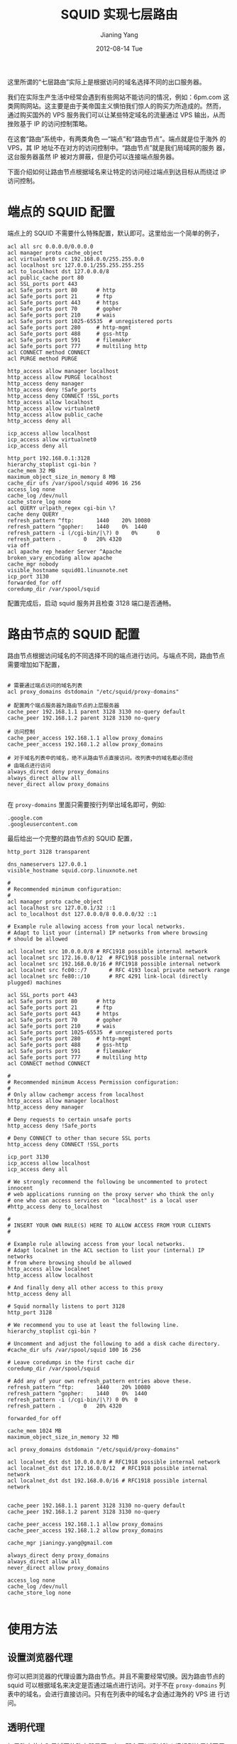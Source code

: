 #+TITLE:     SQUID 实现七层路由
#+AUTHOR:    Jianing Yang
#+EMAIL:     jianingy.yang AT gmail DOT com
#+DATE:      2012-08-14 Tue
#+DESCRIPTION:
#+KEYWORDS:
#+LANGUAGE:  en
#+OPTIONS:   H:3 num:t toc:t \n:nil @:t ::t |:t ^:nil -:t f:t *:t <:t
#+OPTIONS:   TeX:t LaTeX:t skip:nil d:nil todo:t pri:nil tags:not-in-toc
#+INFOJS_OPT: view:nil toc:nil ltoc:t mouse:underline buttons:0 path:http://orgmode.org/org-info.js
#+EXPORT_SELECT_TAGS: export
#+EXPORT_EXCLUDE_TAGS: noexport
#+LINK_UP:
#+LINK_HOME:
#+XSLT:

这里所谓的“七层路由”实际上是根据访问的域名选择不同的出口服务器。

我们在实际生产生活中经常会遇到有些网站不能访问的情况，例如：6pm.com 这
类网购网站。这主要是由于美帝国主义惧怕我们惊人的购买力所造成的。然而，
通过购买国外的 VPS 服务我们可以让某些特定域名的流量通过 VPS 输出，从而
挫败基于 IP 的访问控制策略。

在这套“路由”系统中，有两类角色 ---“端点”和“路由节点”。端点就是位于海外
的 VPS，其 IP 地址不在对方的访问控制中。“路由节点”就是我们局域网的服务
器，这台服务器虽然 IP 被对方屏蔽，但是仍可以连接端点服务器。

下面介绍如何让路由节点根据域名来让特定的访问经过端点到达目标从而绕过
IP 访问控制。


* 端点的 SQUID 配置

端点上的 SQUID 不需要什么特殊配置，默认即可。这里给出一个简单的例子，

#+BEGIN_EXAMPLE
acl all src 0.0.0.0/0.0.0.0
acl manager proto cache_object
acl virtualnet0 src 192.168.0.0/255.255.0.0
acl localhost src 127.0.0.1/255.255.255.255
acl to_localhost dst 127.0.0.0/8
acl public_cache port 80
acl SSL_ports port 443
acl Safe_ports port 80		# http
acl Safe_ports port 21		# ftp
acl Safe_ports port 443		# https
acl Safe_ports port 70		# gopher
acl Safe_ports port 210		# wais
acl Safe_ports port 1025-65535	# unregistered ports
acl Safe_ports port 280		# http-mgmt
acl Safe_ports port 488		# gss-http
acl Safe_ports port 591		# filemaker
acl Safe_ports port 777		# multiling http
acl CONNECT method CONNECT
acl PURGE method PURGE

http_access allow manager localhost
http_access allow PURGE localhost
http_access deny manager
http_access deny !Safe_ports
http_access deny CONNECT !SSL_ports
http_access allow localhost
http_access allow virtualnet0
http_access allow public_cache
http_access deny all

icp_access allow localhost
icp_access allow virtualnet0
icp_access deny all

http_port 192.168.0.1:3128
hierarchy_stoplist cgi-bin ?
cache_mem 32 MB
maximum_object_size_in_memory 8 MB
cache_dir ufs /var/spool/squid 4096 16 256
access_log none
cache_log /dev/null
cache_store_log none
acl QUERY urlpath_regex cgi-bin \?
cache deny QUERY
refresh_pattern ^ftp:		1440	20%	10080
refresh_pattern ^gopher:	1440	0%	1440
refresh_pattern -i (/cgi-bin/|\?) 0    0%      0
refresh_pattern .		0	20%	4320
via off
acl apache rep_header Server ^Apache
broken_vary_encoding allow apache
cache_mgr nobody
visible_hostname squid01.linuxnote.net
icp_port 3130
forwarded_for off
coredump_dir /var/spool/squid
#+END_EXAMPLE

配置完成后，启动 squid 服务并且检查 3128 端口是否通畅。

* 路由节点的 SQUID 配置

路由节点根据访问域名的不同选择不同的端点进行访问。与端点不同，路由节点
需要增加如下配置，

#+BEGIN_EXAMPLE

# 需要通过端点访问的域名列表
acl proxy_domains dstdomain "/etc/squid/proxy-domains"

# 配置两个端点服务器为路由节点的上层服务器
cache_peer 192.168.1.1 parent 3128 3130 no-query default
cache_peer 192.168.1.2 parent 3128 3130 no-query

# 访问控制
cache_peer_access 192.168.1.1 allow proxy_domains
cache_peer_access 192.168.1.2 allow proxy_domains

# 对于域名列表中的域名，绝不从路由节点直接访问。改列表中的域名都必须经
# 由端点进行访问
always_direct deny proxy_domains
always_direct allow all
never_direct allow proxy_domains

#+END_EXAMPLE


在 =proxy-domains= 里面只需要按行列举出域名即可，例如:

#+BEGIN_EXAMPLE
.google.com
.googleusercontent.com
#+END_EXAMPLE


最后给出一个完整的路由节点的 SQUID 配置，

#+BEGIN_EXAMPLE
http_port 3128 transparent

dns_nameservers 127.0.0.1
visible_hostname squid.corp.linuxnote.net

#
# Recommended minimum configuration:
#
acl manager proto cache_object
acl localhost src 127.0.0.1/32 ::1
acl to_localhost dst 127.0.0.0/8 0.0.0.0/32 ::1

# Example rule allowing access from your local networks.
# Adapt to list your (internal) IP networks from where browsing
# should be allowed

acl localnet src 10.0.0.0/8	# RFC1918 possible internal network
acl localnet src 172.16.0.0/12	# RFC1918 possible internal network
acl localnet src 192.168.0.0/16	# RFC1918 possible internal network
acl localnet src fc00::/7       # RFC 4193 local private network range
acl localnet src fe80::/10      # RFC 4291 link-local (directly plugged) machines

acl SSL_ports port 443
acl Safe_ports port 80		# http
acl Safe_ports port 21		# ftp
acl Safe_ports port 443		# https
acl Safe_ports port 70		# gopher
acl Safe_ports port 210		# wais
acl Safe_ports port 1025-65535	# unregistered ports
acl Safe_ports port 280		# http-mgmt
acl Safe_ports port 488		# gss-http
acl Safe_ports port 591		# filemaker
acl Safe_ports port 777		# multiling http
acl CONNECT method CONNECT

#
# Recommended minimum Access Permission configuration:
#
# Only allow cachemgr access from localhost
http_access allow manager localhost
http_access deny manager

# Deny requests to certain unsafe ports
http_access deny !Safe_ports

# Deny CONNECT to other than secure SSL ports
http_access deny CONNECT !SSL_ports

icp_port 3130
icp_access allow localhost
icp_access deny all

# We strongly recommend the following be uncommented to protect innocent
# web applications running on the proxy server who think the only
# one who can access services on "localhost" is a local user
#http_access deny to_localhost

#
# INSERT YOUR OWN RULE(S) HERE TO ALLOW ACCESS FROM YOUR CLIENTS
#

# Example rule allowing access from your local networks.
# Adapt localnet in the ACL section to list your (internal) IP networks
# from where browsing should be allowed
http_access allow localnet
http_access allow localhost

# And finally deny all other access to this proxy
http_access deny all

# Squid normally listens to port 3128
http_port 3128

# We recommend you to use at least the following line.
hierarchy_stoplist cgi-bin ?

# Uncomment and adjust the following to add a disk cache directory.
#cache_dir ufs /var/spool/squid 100 16 256

# Leave coredumps in the first cache dir
coredump_dir /var/spool/squid

# Add any of your own refresh_pattern entries above these.
refresh_pattern ^ftp:		1440	20%	10080
refresh_pattern ^gopher:	1440	0%	1440
refresh_pattern -i (/cgi-bin/|\?) 0	0%	0
refresh_pattern .		0	20%	4320

forwarded_for off

cache_mem 1024 MB
maximum_object_size_in_memory 32 MB

acl proxy_domains dstdomain "/etc/squid/proxy-domains"

acl localnet_dst dst 10.0.0.0/8	# RFC1918 possible internal network
acl localnet_dst dst 172.16.0.0/12	# RFC1918 possible internal network
acl localnet_dst dst 192.168.0.0/16	# RFC1918 possible internal network


cache_peer 192.168.1.1 parent 3128 3130 no-query default
cache_peer 192.168.1.2 parent 3128 3130 no-query

cache_peer_access 192.168.1.1 allow proxy_domains
cache_peer_access 192.168.1.2 allow proxy_domains

cache_mgr jianingy.yang@gmail.com

always_direct deny proxy_domains
always_direct allow all
never_direct allow proxy_domains

access_log none
cache_log /dev/null
cache_store_log none

#+END_EXAMPLE

* 使用方法

** 设置浏览器代理

你可以把浏览器的代理设置为路由节点。并且不需要经常切换。因为路由节点的
squid 可以根据域名来决定是否通过端点进行访问。对于不在 =proxy-domains=
列表中的域名，会进行直接访问。只有在列表中的域名才会通过海外的 VPS 进
行访问。

** 透明代理

如果路由节点和局域网的路由器是同一台，那么可以通过防火墙规则让局域网用
户都享受到这种便利，只需要将所有经过路由器的目标为80或者8080端口的流量
都重定向到SQUID服务器上即可。=iptables= 规则如下，

#+BEGIN_EXAMPLE
iptables -t nat -A PREROUTING -s 192.168.0.0/24 -p tcp -m multiport --dports 80,8080 -j REDIRECT --to-ports 3128
#+END_EXAMPLE

** RouterOS 配置

假设 SQUID 的路由节点是 192.168.1.100, SQUID 监听端口是 3128，

#+BEGIN_EXAMPLE

/ip firewall nat add action=redirect chain=dstnat disabled=no \
                     dst-port=80,8080 in-interface=ether5 protocol=tcp \
                     src-address=!192.168.1.100 to-ports=3128

/ip proxy set always-from-cache=no cache-administrator=me@gmail.com cache-hit-dscp=4 cache-on-disk=no enabled=yes max-cache-size=none \
    max-client-connections=600 max-fresh-time=5s max-server-connections=600 parent-proxy=192.168.1.100 parent-proxy-port=3128 port=3128 \
    serialize-connections=no src-address=0.0.0.0

/ip proxy access
    add action=allow disabled=no dst-address=0.0.0.0 dst-port=0-65535 src-address=0.0.0.0

#+END_EXAMPLE

* 维护方法

基本上只需要根据自己的需要维护好 =proxy-domains= 这个文件就可以了。
